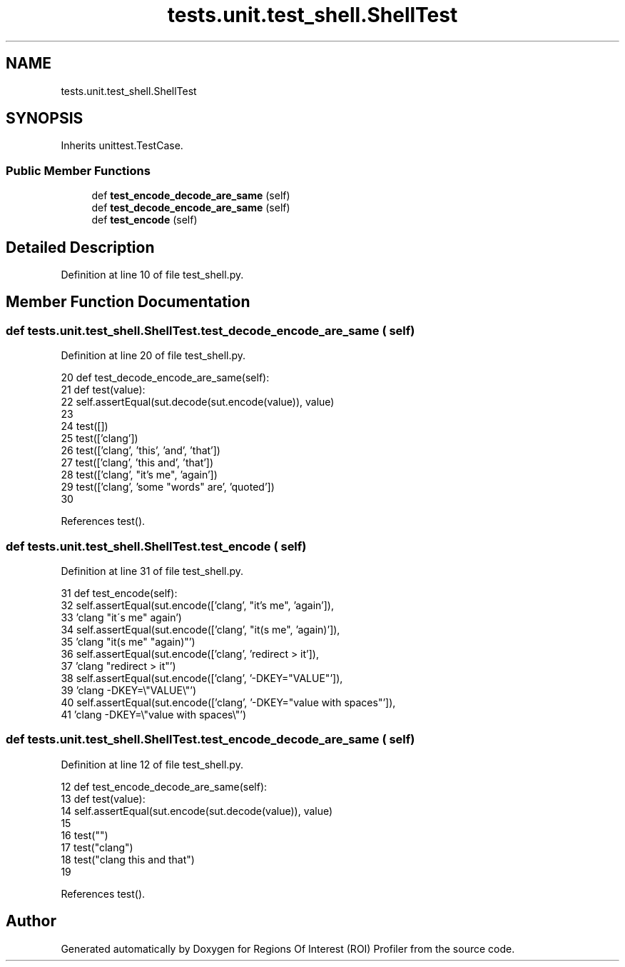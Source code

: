 .TH "tests.unit.test_shell.ShellTest" 3 "Sat Feb 12 2022" "Version 1.2" "Regions Of Interest (ROI) Profiler" \" -*- nroff -*-
.ad l
.nh
.SH NAME
tests.unit.test_shell.ShellTest
.SH SYNOPSIS
.br
.PP
.PP
Inherits unittest\&.TestCase\&.
.SS "Public Member Functions"

.in +1c
.ti -1c
.RI "def \fBtest_encode_decode_are_same\fP (self)"
.br
.ti -1c
.RI "def \fBtest_decode_encode_are_same\fP (self)"
.br
.ti -1c
.RI "def \fBtest_encode\fP (self)"
.br
.in -1c
.SH "Detailed Description"
.PP 
Definition at line 10 of file test_shell\&.py\&.
.SH "Member Function Documentation"
.PP 
.SS "def tests\&.unit\&.test_shell\&.ShellTest\&.test_decode_encode_are_same ( self)"

.PP
Definition at line 20 of file test_shell\&.py\&.
.PP
.nf
20     def test_decode_encode_are_same(self):
21         def test(value):
22             self\&.assertEqual(sut\&.decode(sut\&.encode(value)), value)
23 
24         test([])
25         test(['clang'])
26         test(['clang', 'this', 'and', 'that'])
27         test(['clang', 'this and', 'that'])
28         test(['clang', "it's me", 'again'])
29         test(['clang', 'some "words" are', 'quoted'])
30 
.fi
.PP
References test()\&.
.SS "def tests\&.unit\&.test_shell\&.ShellTest\&.test_encode ( self)"

.PP
Definition at line 31 of file test_shell\&.py\&.
.PP
.nf
31     def test_encode(self):
32         self\&.assertEqual(sut\&.encode(['clang', "it's me", 'again']),
33                          'clang "it\'s me" again')
34         self\&.assertEqual(sut\&.encode(['clang', "it(s me", 'again)']),
35                          'clang "it(s me" "again)"')
36         self\&.assertEqual(sut\&.encode(['clang', 'redirect > it']),
37                          'clang "redirect > it"')
38         self\&.assertEqual(sut\&.encode(['clang', '-DKEY="VALUE"']),
39                          'clang -DKEY=\\"VALUE\\"')
40         self\&.assertEqual(sut\&.encode(['clang', '-DKEY="value with spaces"']),
41                          'clang -DKEY=\\"value with spaces\\"')
.fi
.SS "def tests\&.unit\&.test_shell\&.ShellTest\&.test_encode_decode_are_same ( self)"

.PP
Definition at line 12 of file test_shell\&.py\&.
.PP
.nf
12     def test_encode_decode_are_same(self):
13         def test(value):
14             self\&.assertEqual(sut\&.encode(sut\&.decode(value)), value)
15 
16         test("")
17         test("clang")
18         test("clang this and that")
19 
.fi
.PP
References test()\&.

.SH "Author"
.PP 
Generated automatically by Doxygen for Regions Of Interest (ROI) Profiler from the source code\&.
